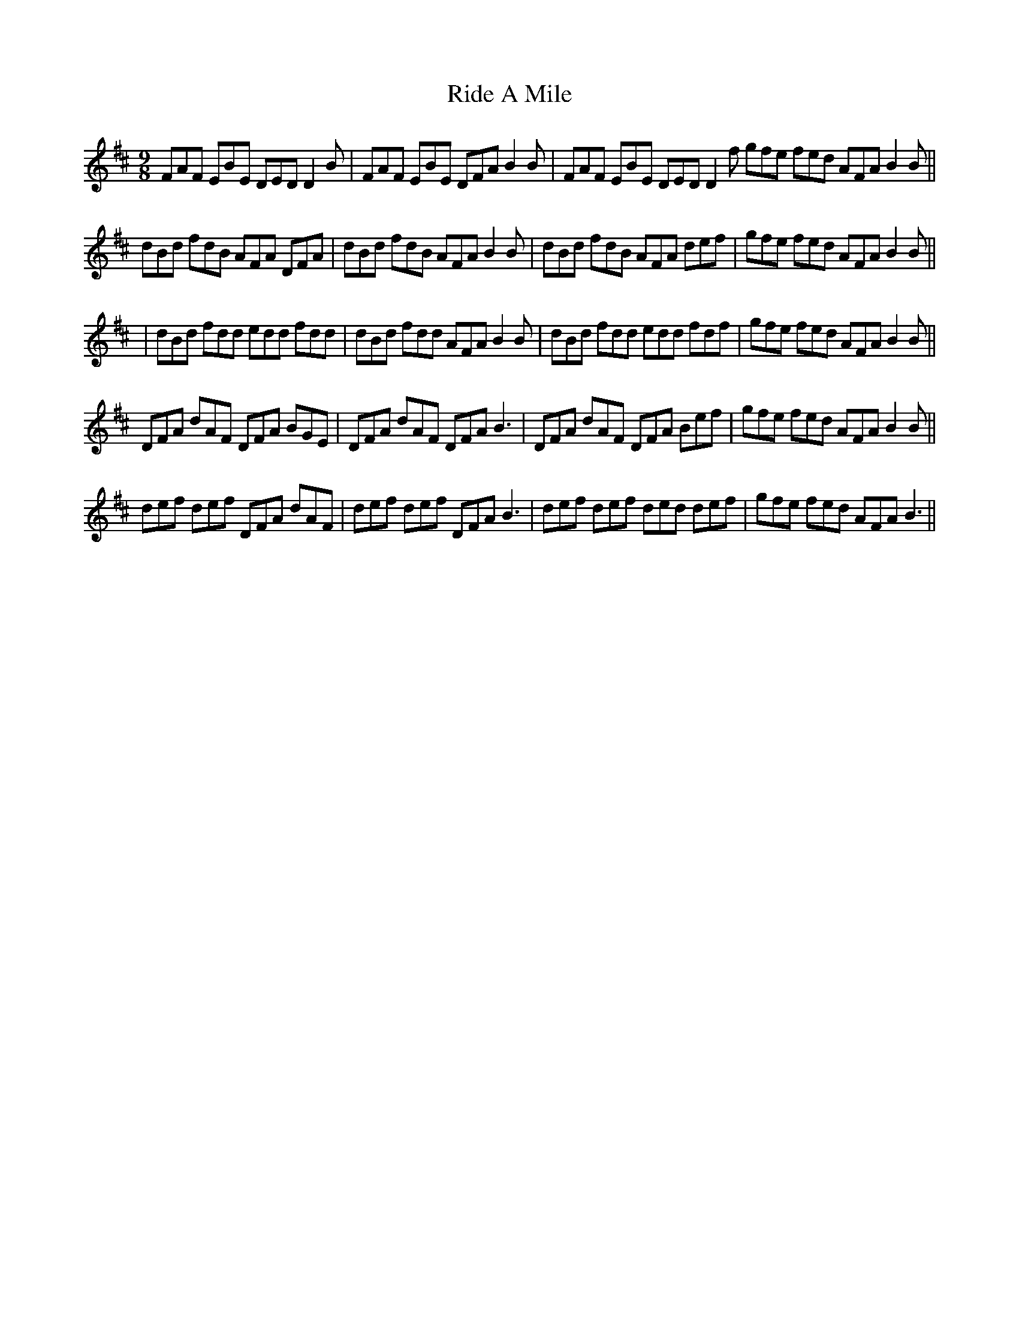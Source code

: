 X: 3
T: Ride A Mile
Z: harry
S: https://thesession.org/tunes/4042#setting16863
R: slip jig
M: 9/8
L: 1/8
K: Bmin
FAF EBE DED D2 B| FAF EBE DFA B2 B | FAF EBE DED D2 f gfe fed AFAB2 B ||dBd fdB AFA DFA | dBd fdB AFA B2 B | dBd fdB AFA def | gfe fed AFA B2 B ||| dBd fdd edd fdd | dBd fdd AFA B2 B | dBd fdd edd fdf | gfe fed AFA B2 B ||DFA dAF DFA BGE | DFA dAF DFA B3 | DFA dAF DFA Bef | gfe fed AFA B2B ||def def DFA dAF | def def DFA B3 | def def ded def | gfe fed AFA B3 ||
